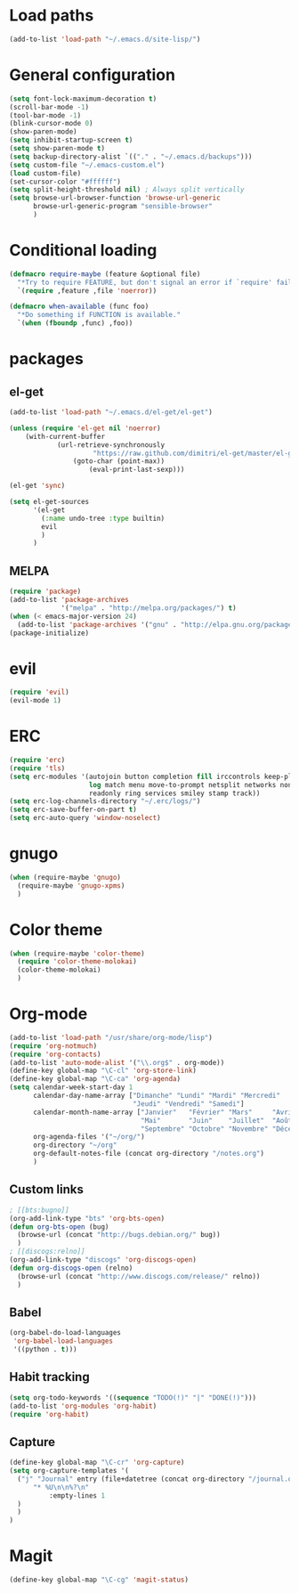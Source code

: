 * Load paths

#+begin_src emacs-lisp
  (add-to-list 'load-path "~/.emacs.d/site-lisp/")
#+end_src

* General configuration

#+begin_src emacs-lisp
  (setq font-lock-maximum-decoration t)
  (scroll-bar-mode -1)
  (tool-bar-mode -1)
  (blink-cursor-mode 0)
  (show-paren-mode)
  (setq inhibit-startup-screen t)
  (setq show-paren-mode t)
  (setq backup-directory-alist `(("." . "~/.emacs.d/backups")))
  (setq custom-file "~/.emacs-custom.el")
  (load custom-file)
  (set-cursor-color "#ffffff")
  (setq split-height-threshold nil) ; Always split vertically
  (setq browse-url-browser-function 'browse-url-generic
        browse-url-generic-program "sensible-browser"
        )
#+end_src

* Conditional loading

#+begin_src emacs-lisp
  (defmacro require-maybe (feature &optional file)
    "*Try to require FEATURE, but don't signal an error if `require' fails."
    `(require ,feature ,file 'noerror))

  (defmacro when-available (func foo)
    "*Do something if FUNCTION is available."
    `(when (fboundp ,func) ,foo))
#+end_src

* packages
** el-get

#+begin_src emacs-lisp
  (add-to-list 'load-path "~/.emacs.d/el-get/el-get")

  (unless (require 'el-get nil 'noerror)
      (with-current-buffer
              (url-retrieve-synchronously
                       "https://raw.github.com/dimitri/el-get/master/el-get-install.el")
                  (goto-char (point-max))
                      (eval-print-last-sexp)))

  (el-get 'sync)

  (setq el-get-sources
        '(el-get
          (:name undo-tree :type builtin)
          evil
          )
        )
#+end_src

** MELPA

#+begin_src emacs-lisp
(require 'package)
(add-to-list 'package-archives
             '("melpa" . "http://melpa.org/packages/") t)
(when (< emacs-major-version 24)
  (add-to-list 'package-archives '("gnu" . "http://elpa.gnu.org/packages/")))
(package-initialize)
#+end_src

* evil

#+begin_src emacs-lisp
(require 'evil)
(evil-mode 1)
#+end_src

* ERC

#+begin_src emacs-lisp
  (require 'erc)
  (require 'tls)
  (setq erc-modules '(autojoin button completion fill irccontrols keep-place list
                      log match menu move-to-prompt netsplit networks noncommands
                      readonly ring services smiley stamp track))
  (setq erc-log-channels-directory "~/.erc/logs/")
  (setq erc-save-buffer-on-part t)
  (setq erc-auto-query 'window-noselect)
#+end_src

* gnugo

#+begin_src emacs-lisp
  (when (require-maybe 'gnugo)
    (require-maybe 'gnugo-xpms)
    )
#+end_src

* Color theme

#+begin_src emacs-lisp
  (when (require-maybe 'color-theme)
    (require 'color-theme-molokai)
    (color-theme-molokai)
    )
#+end_src

* Org-mode

#+begin_src emacs-lisp
  (add-to-list 'load-path "/usr/share/org-mode/lisp")
  (require 'org-notmuch)
  (require 'org-contacts)
  (add-to-list 'auto-mode-alist '("\\.org$" . org-mode))
  (define-key global-map "\C-cl" 'org-store-link)
  (define-key global-map "\C-ca" 'org-agenda)
  (setq calendar-week-start-day 1
        calendar-day-name-array ["Dimanche" "Lundi" "Mardi" "Mercredi"
                                 "Jeudi" "Vendredi" "Samedi"]
        calendar-month-name-array ["Janvier"   "Février" "Mars"     "Avril"
                                   "Mai"       "Juin"    "Juillet"  "Août"
                                   "Septembre" "Octobre" "Novembre" "Décembre"]
        org-agenda-files '("~/org/")
        org-directory "~/org"
        org-default-notes-file (concat org-directory "/notes.org")
        )
#+end_src

** Custom links

#+begin_src emacs-lisp
  ; [[bts:bugno]]
  (org-add-link-type "bts" 'org-bts-open)
  (defun org-bts-open (bug)
    (browse-url (concat "http://bugs.debian.org/" bug))
    )
  ; [[discogs:relno]]
  (org-add-link-type "discogs" 'org-discogs-open)
  (defun org-discogs-open (relno)
    (browse-url (concat "http://www.discogs.com/release/" relno))
    )
#+end_src

** Babel

#+begin_src emacs-lisp
  (org-babel-do-load-languages
   'org-babel-load-languages
   '((python . t)))
#+end_src

** Habit tracking
#+begin_src emacs-lisp
  (setq org-todo-keywords '((sequence "TODO(!)" "|" "DONE(!)")))
  (add-to-list 'org-modules 'org-habit)
  (require 'org-habit)
#+end_src
** Capture
#+begin_src emacs-lisp
  (define-key global-map "\C-cr" 'org-capture)
  (setq org-capture-templates '(
	("j" "Journal" entry (file+datetree (concat org-directory "/journal.org"))
	    "* %U\n\n%?\n"
            :empty-lines 1
	)
    )
  )
#+end_src

* Magit

#+begin_src emacs-lisp
  (define-key global-map "\C-cg" 'magit-status)
#+end_src
